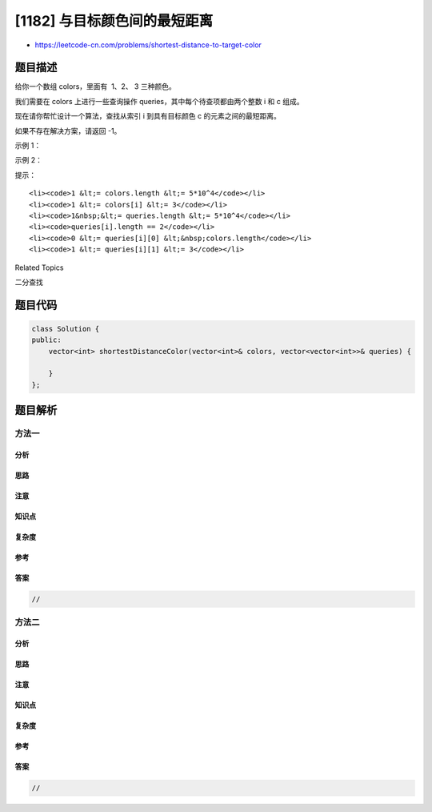 [1182] 与目标颜色间的最短距离
=============================

-  https://leetcode-cn.com/problems/shortest-distance-to-target-color

题目描述
--------

.. raw:: html

   <p>

给你一个数组 colors，里面有  1、2、 3 三种颜色。

.. raw:: html

   </p>

.. raw:: html

   <p>

我们需要在 colors 上进行一些查询操作 queries，其中每个待查项都由两个整数
i 和 c 组成。

.. raw:: html

   </p>

.. raw:: html

   <p>

现在请你帮忙设计一个算法，查找从索引 i 到具有目标颜色 c 的元素之间的最短距离。

.. raw:: html

   </p>

.. raw:: html

   <p>

如果不存在解决方案，请返回 -1。

.. raw:: html

   </p>

.. raw:: html

   <p>

 

.. raw:: html

   </p>

.. raw:: html

   <p>

示例 1：

.. raw:: html

   </p>

.. raw:: html

   <pre><strong>输入：</strong>colors = [1,1,2,1,3,2,2,3,3], queries = [[1,3],[2,2],[6,1]]
   <strong>输出：</strong>[3,0,3]
   <strong>解释： </strong>
   距离索引 1 最近的颜色 3 位于索引 4（距离为 3）。
   距离索引 2 最近的颜色 2 就是它自己（距离为 0）。
   距离索引 6 最近的颜色 1 位于索引 3（距离为 3）。
   </pre>

.. raw:: html

   <p>

示例 2：

.. raw:: html

   </p>

.. raw:: html

   <pre><strong>输入：</strong>colors = [1,2], queries = [[0,3]]
   <strong>输出：</strong>[-1]
   <strong>解释：</strong>colors 中没有颜色 3。
   </pre>

.. raw:: html

   <p>

 

.. raw:: html

   </p>

.. raw:: html

   <p>

提示：

.. raw:: html

   </p>

.. raw:: html

   <ul>

::

    <li><code>1 &lt;= colors.length &lt;= 5*10^4</code></li>
    <li><code>1 &lt;= colors[i] &lt;= 3</code></li>
    <li><code>1&nbsp;&lt;= queries.length &lt;= 5*10^4</code></li>
    <li><code>queries[i].length == 2</code></li>
    <li><code>0 &lt;= queries[i][0] &lt;&nbsp;colors.length</code></li>
    <li><code>1 &lt;= queries[i][1] &lt;= 3</code></li>

.. raw:: html

   </ul>

.. raw:: html

   <div>

.. raw:: html

   <div>

Related Topics

.. raw:: html

   </div>

.. raw:: html

   <div>

.. raw:: html

   <li>

二分查找

.. raw:: html

   </li>

.. raw:: html

   </div>

.. raw:: html

   </div>

题目代码
--------

.. code:: cpp

    class Solution {
    public:
        vector<int> shortestDistanceColor(vector<int>& colors, vector<vector<int>>& queries) {

        }
    };

题目解析
--------

方法一
~~~~~~

分析
^^^^

思路
^^^^

注意
^^^^

知识点
^^^^^^

复杂度
^^^^^^

参考
^^^^

答案
^^^^

.. code:: cpp

    //

方法二
~~~~~~

分析
^^^^

思路
^^^^

注意
^^^^

知识点
^^^^^^

复杂度
^^^^^^

参考
^^^^

答案
^^^^

.. code:: cpp

    //
